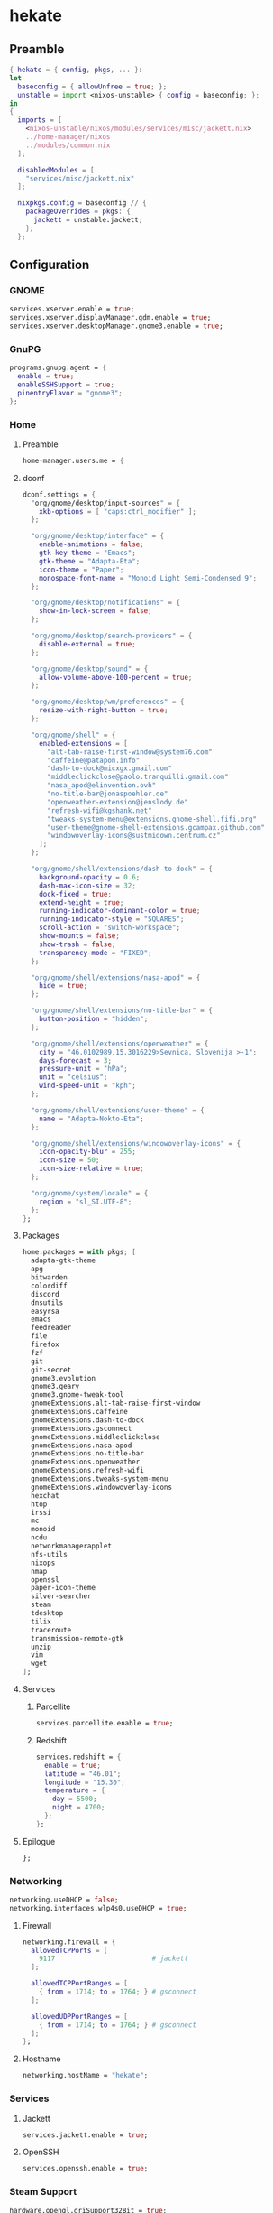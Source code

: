 #+PROPERTY: header-args :tangle yes
* hekate
** Preamble
#+BEGIN_SRC nix
  { hekate = { config, pkgs, ... }:
  let
    baseconfig = { allowUnfree = true; };
    unstable = import <nixos-unstable> { config = baseconfig; };
  in
  {
    imports = [
      <nixos-unstable/nixos/modules/services/misc/jackett.nix>
      ../home-manager/nixos
      ../modules/common.nix
    ];

    disabledModules = [
      "services/misc/jackett.nix"
    ];

    nixpkgs.config = baseconfig // {
      packageOverrides = pkgs: {
        jackett = unstable.jackett;
      };
    };
#+END_SRC
** Configuration
*** GNOME
#+BEGIN_SRC nix
  services.xserver.enable = true;
  services.xserver.displayManager.gdm.enable = true;
  services.xserver.desktopManager.gnome3.enable = true;
#+END_SRC
*** GnuPG
#+BEGIN_SRC nix
  programs.gnupg.agent = {
    enable = true;
    enableSSHSupport = true;
    pinentryFlavor = "gnome3";
  };
#+END_SRC
*** Home
**** Preamble
#+BEGIN_SRC nix
  home-manager.users.me = {
#+END_SRC
**** dconf
#+BEGIN_SRC nix
  dconf.settings = {
    "org/gnome/desktop/input-sources" = {
      xkb-options = [ "caps:ctrl_modifier" ];
    };

    "org/gnome/desktop/interface" = {
      enable-animations = false;
      gtk-key-theme = "Emacs";
      gtk-theme = "Adapta-Eta";
      icon-theme = "Paper";
      monospace-font-name = "Monoid Light Semi-Condensed 9";
    };

    "org/gnome/desktop/notifications" = {
      show-in-lock-screen = false;
    };

    "org/gnome/desktop/search-providers" = {
      disable-external = true;
    };

    "org/gnome/desktop/sound" = {
      allow-volume-above-100-percent = true;
    };

    "org/gnome/desktop/wm/preferences" = {
      resize-with-right-button = true;
    };

    "org/gnome/shell" = {
      enabled-extensions = [
        "alt-tab-raise-first-window@system76.com"
        "caffeine@patapon.info"
        "dash-to-dock@micxgx.gmail.com"
        "middleclickclose@paolo.tranquilli.gmail.com"
        "nasa_apod@elinvention.ovh"
        "no-title-bar@jonaspoehler.de"
        "openweather-extension@jenslody.de"
        "refresh-wifi@kgshank.net"
        "tweaks-system-menu@extensions.gnome-shell.fifi.org"
        "user-theme@gnome-shell-extensions.gcampax.github.com"
        "windowoverlay-icons@sustmidown.centrum.cz"
      ];
    };

    "org/gnome/shell/extensions/dash-to-dock" = {
      background-opacity = 0.6;
      dash-max-icon-size = 32;
      dock-fixed = true;
      extend-height = true;
      running-indicator-dominant-color = true;
      running-indicator-style = "SQUARES";
      scroll-action = "switch-workspace";
      show-mounts = false;
      show-trash = false;
      transparency-mode = "FIXED";
    };

    "org/gnome/shell/extensions/nasa-apod" = {
      hide = true;
    };

    "org/gnome/shell/extensions/no-title-bar" = {
      button-position = "hidden";
    };

    "org/gnome/shell/extensions/openweather" = {
      city = "46.0102989,15.3016229>Sevnica, Slovenija >-1";
      days-forecast = 3;
      pressure-unit = "hPa";
      unit = "celsius";
      wind-speed-unit = "kph";
    };

    "org/gnome/shell/extensions/user-theme" = {
      name = "Adapta-Nokto-Eta";
    };

    "org/gnome/shell/extensions/windowoverlay-icons" = {
      icon-opacity-blur = 255;
      icon-size = 50;
      icon-size-relative = true;
    };

    "org/gnome/system/locale" = {
      region = "sl_SI.UTF-8";
    };
  };
#+END_SRC
**** Packages
#+BEGIN_SRC nix
  home.packages = with pkgs; [
    adapta-gtk-theme
    apg
    bitwarden
    colordiff
    discord
    dnsutils
    easyrsa
    emacs
    feedreader
    file
    firefox
    fzf
    git
    git-secret
    gnome3.evolution
    gnome3.geary
    gnome3.gnome-tweak-tool
    gnomeExtensions.alt-tab-raise-first-window
    gnomeExtensions.caffeine
    gnomeExtensions.dash-to-dock
    gnomeExtensions.gsconnect
    gnomeExtensions.middleclickclose
    gnomeExtensions.nasa-apod
    gnomeExtensions.no-title-bar
    gnomeExtensions.openweather
    gnomeExtensions.refresh-wifi
    gnomeExtensions.tweaks-system-menu
    gnomeExtensions.windowoverlay-icons
    hexchat
    htop
    irssi
    mc
    monoid
    ncdu
    networkmanagerapplet
    nfs-utils
    nixops
    nmap
    openssl
    paper-icon-theme
    silver-searcher
    steam
    tdesktop
    tilix
    traceroute
    transmission-remote-gtk
    unzip
    vim
    wget
  ];
#+END_SRC
**** Services
***** Parcellite
#+BEGIN_SRC nix
  services.parcellite.enable = true;
#+END_SRC
***** Redshift
#+BEGIN_SRC nix
  services.redshift = {
    enable = true;
    latitude = "46.01";
    longitude = "15.30";
    temperature = {
      day = 5500;
      night = 4700;
    };
  };
#+END_SRC
**** Epilogue
#+BEGIN_SRC nix
  };
#+END_SRC
*** Networking
#+BEGIN_SRC nix
  networking.useDHCP = false;
  networking.interfaces.wlp4s0.useDHCP = true;
#+END_SRC
**** Firewall
#+BEGIN_SRC nix
  networking.firewall = {
    allowedTCPPorts = [
      9117                        # jackett
    ];

    allowedTCPPortRanges = [
      { from = 1714; to = 1764; } # gsconnect
    ];

    allowedUDPPortRanges = [
      { from = 1714; to = 1764; } # gsconnect
    ];
  };
#+END_SRC
**** Hostname
#+BEGIN_SRC nix
  networking.hostName = "hekate";
#+END_SRC
*** Services
**** Jackett
#+BEGIN_SRC nix
  services.jackett.enable = true;
#+END_SRC
**** OpenSSH
#+BEGIN_SRC nix
  services.openssh.enable = true;
#+END_SRC
*** Steam Support
#+BEGIN_SRC nix
  hardware.opengl.driSupport32Bit = true;
  hardware.pulseaudio.support32Bit = true;
#+END_SRC
*** User
#+BEGIN_SRC nix
  users.users.me = {
    isNormalUser = true;
    extraGroups = [ "wheel" ];
  };
#+END_SRC
** Epilogue
#+BEGIN_SRC nix
      system.stateVersion = "20.03";
    };
  }
#+END_SRC
